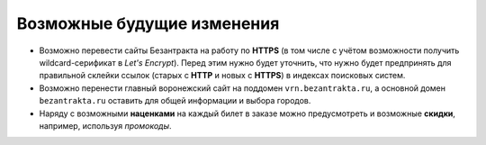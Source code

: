 ###########################
Возможные будущие изменения
###########################

* Возможно перевести сайты Безантракта на работу по **HTTPS** (в том числе с учётом возможности получить wildcard-серификат в *Let's Encrypt*). Перед этим нужно будет уточнить, что нужно будет предпринять для правильной склейки ссылок (старых с **HTTP** и новых с **HTTPS**) в индексах поисковых систем.

* Возможно перенести главный воронежский сайт на поддомен ``vrn.bezantrakta.ru``, а основной домен ``bezantrakta.ru`` оставить для общей информации и выбора городов.

* Наряду с возможными **наценками** на каждый билет в заказе можно предусмотреть и возможные **скидки**, например, используя *промокоды*.

.. only:: dev

  * Переименовать все поля с *UUID* из ``id`` в ``uuid``, чтобы не путать их с другими числовыми или произвольными идентификаторами.

  * Сделать некоторые страницы, создаваемые в HTML в модели ``Article`` (*"Публичная оферта"*, *"Реклама"*, возможно *"Контакты"*) динамически генерируемыми в приложении ``seo``, чтобы избежать дублирования.

  * Связать баннеры в модели ``BannerGroupItem`` с контейнерами через модель ``EventContainerBinder`` для того, чтобы получать все элементы в контейнере однои запросом, а не делать 2 запроса для событий и баннеров и объединять их перед выводом в шаблоне.

  * Разбить приложение ``event`` на отдельные приложения ``event_category``, ``container``, ``event_link``, ``venue``, т.к. их функционал разрастается и становится слишком широким для одного приложения.

  * Добавить в модель ``EventVenue`` поля ``address`` (адрес), ``latitude`` и ``longitude`` (географические координаты).

  * Добавить в модель ``BannerItem`` поле ``script`` (скрипт, который может потребоваться при клике на изображение баннера).

  * Можно не добавлять ID события в псевдонимы всех импортируемых событий по умолчанию. При получении событий в методе СПБ ``discover_events`` можно сначала пройти по списку полученных событий и посчитать с помощью ``collections.Counter`` число уникальных дат/времён каждого из полученных событий. Затем пройтись по событиям ещё раз, сравнивая дату/время каждого события со значениями счётчика и для всех событий добавляь какой-нибудь булев ключ ``from_same_datetime``, который будет истинным только у событий с одинаковым датой/временем. Затем при импорте событий в задании ``ts_discover`` для всех событий с уникальным датой/временем будут создаваться псевдонимы БЕЗ ID события, а для событий с посторящимся датой/временем - псевдонимы С ID события.
